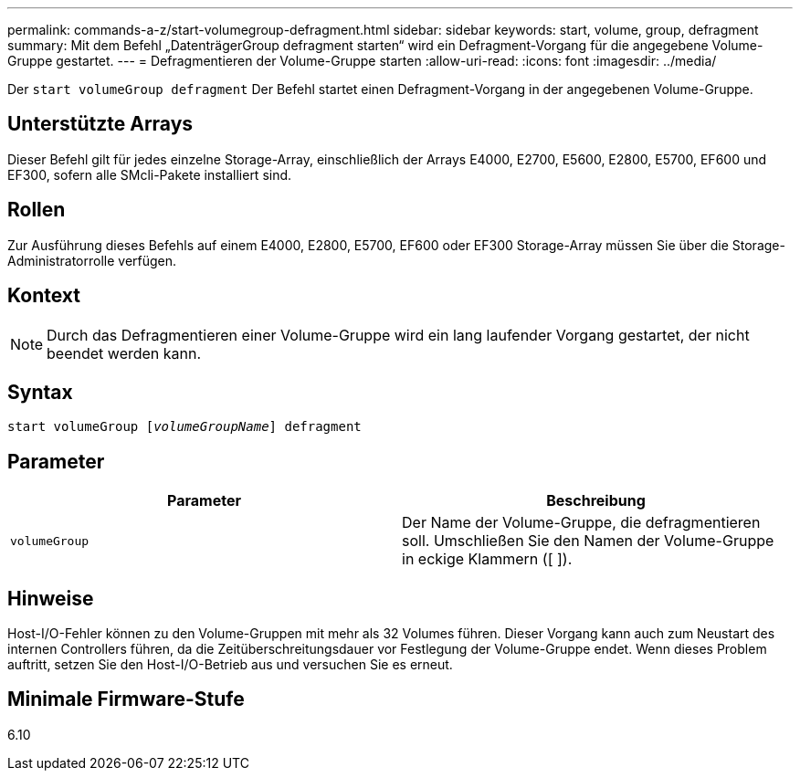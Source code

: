 ---
permalink: commands-a-z/start-volumegroup-defragment.html 
sidebar: sidebar 
keywords: start, volume, group, defragment 
summary: Mit dem Befehl „DatenträgerGroup defragment starten“ wird ein Defragment-Vorgang für die angegebene Volume-Gruppe gestartet. 
---
= Defragmentieren der Volume-Gruppe starten
:allow-uri-read: 
:icons: font
:imagesdir: ../media/


[role="lead"]
Der `start volumeGroup defragment` Der Befehl startet einen Defragment-Vorgang in der angegebenen Volume-Gruppe.



== Unterstützte Arrays

Dieser Befehl gilt für jedes einzelne Storage-Array, einschließlich der Arrays E4000, E2700, E5600, E2800, E5700, EF600 und EF300, sofern alle SMcli-Pakete installiert sind.



== Rollen

Zur Ausführung dieses Befehls auf einem E4000, E2800, E5700, EF600 oder EF300 Storage-Array müssen Sie über die Storage-Administratorrolle verfügen.



== Kontext

[NOTE]
====
Durch das Defragmentieren einer Volume-Gruppe wird ein lang laufender Vorgang gestartet, der nicht beendet werden kann.

====


== Syntax

[source, cli, subs="+macros"]
----
pass:quotes[start volumeGroup [_volumeGroupName_]] defragment
----


== Parameter

[cols="2*"]
|===
| Parameter | Beschreibung 


 a| 
`volumeGroup`
 a| 
Der Name der Volume-Gruppe, die defragmentieren soll. Umschließen Sie den Namen der Volume-Gruppe in eckige Klammern ([ ]).

|===


== Hinweise

Host-I/O-Fehler können zu den Volume-Gruppen mit mehr als 32 Volumes führen. Dieser Vorgang kann auch zum Neustart des internen Controllers führen, da die Zeitüberschreitungsdauer vor Festlegung der Volume-Gruppe endet. Wenn dieses Problem auftritt, setzen Sie den Host-I/O-Betrieb aus und versuchen Sie es erneut.



== Minimale Firmware-Stufe

6.10
